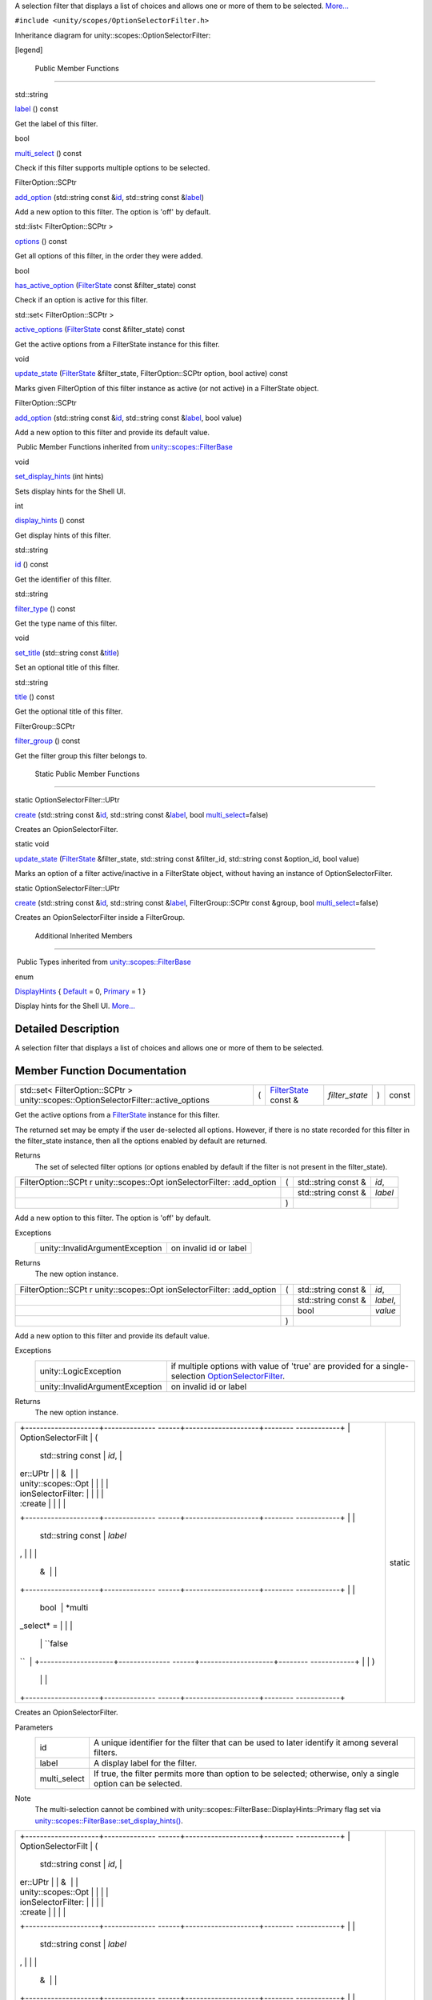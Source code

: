 A selection filter that displays a list of choices and allows one or
more of them to be selected.
`More... </sdk/scopes/cpp/unity.scopes.OptionSelectorFilter#details>`__

``#include <unity/scopes/OptionSelectorFilter.h>``

Inheritance diagram for unity::scopes::OptionSelectorFilter:

|Inheritance graph|

[legend]

        Public Member Functions
-------------------------------

std::string 

`label </sdk/scopes/cpp/unity.scopes.OptionSelectorFilter#a125c5b43a776bb80f02293ae6d1801d3>`__
() const

 

| Get the label of this filter.

 

bool 

`multi\_select </sdk/scopes/cpp/unity.scopes.OptionSelectorFilter#aa1799eafbae1d5228d4520a2dc74f146>`__
() const

 

| Check if this filter supports multiple options to be selected.

 

FilterOption::SCPtr 

`add\_option </sdk/scopes/cpp/unity.scopes.OptionSelectorFilter#adeebc09dbf919d0ba9015eae669a0d33>`__
(std::string const
&\ `id </sdk/scopes/cpp/unity.scopes.FilterBase#a1f2d96647b23af77b1ff1cffc80f3868>`__,
std::string const
&\ `label </sdk/scopes/cpp/unity.scopes.OptionSelectorFilter#a125c5b43a776bb80f02293ae6d1801d3>`__)

 

| Add a new option to this filter. The option is 'off' by default.

 

std::list< FilterOption::SCPtr > 

`options </sdk/scopes/cpp/unity.scopes.OptionSelectorFilter#a773c6364c3cee05042e975e927faf808>`__
() const

 

| Get all options of this filter, in the order they were added.

 

bool 

`has\_active\_option </sdk/scopes/cpp/unity.scopes.OptionSelectorFilter#a6b80b908411779b8bb402c9cbfa2f576>`__
(`FilterState </sdk/scopes/cpp/unity.scopes.FilterState/>`__ const
&filter\_state) const

 

| Check if an option is active for this filter.

 

std::set< FilterOption::SCPtr > 

`active\_options </sdk/scopes/cpp/unity.scopes.OptionSelectorFilter#a3015abeb0439ccd29bd61afa9b7059df>`__
(`FilterState </sdk/scopes/cpp/unity.scopes.FilterState/>`__ const
&filter\_state) const

 

| Get the active options from a FilterState instance for this filter.

 

void 

`update\_state </sdk/scopes/cpp/unity.scopes.OptionSelectorFilter#a616c09732a25a01fc97341a74aac62f6>`__
(`FilterState </sdk/scopes/cpp/unity.scopes.FilterState/>`__
&filter\_state, FilterOption::SCPtr option, bool active) const

 

| Marks given FilterOption of this filter instance as active (or not
  active) in a FilterState object.

 

FilterOption::SCPtr 

`add\_option </sdk/scopes/cpp/unity.scopes.OptionSelectorFilter#a02124402ba7551b06a10398850343109>`__
(std::string const
&\ `id </sdk/scopes/cpp/unity.scopes.FilterBase#a1f2d96647b23af77b1ff1cffc80f3868>`__,
std::string const
&\ `label </sdk/scopes/cpp/unity.scopes.OptionSelectorFilter#a125c5b43a776bb80f02293ae6d1801d3>`__,
bool value)

 

| Add a new option to this filter and provide its default value.

 

|-| Public Member Functions inherited from
`unity::scopes::FilterBase </sdk/scopes/cpp/unity.scopes.FilterBase/>`__

void 

`set\_display\_hints </sdk/scopes/cpp/unity.scopes.FilterBase#ab4ab1b600ce3967dc50255e736c6d02e>`__
(int hints)

 

| Sets display hints for the Shell UI.

 

int 

`display\_hints </sdk/scopes/cpp/unity.scopes.FilterBase#a8f20819591155edaab29d535c5c4c261>`__
() const

 

| Get display hints of this filter.

 

std::string 

`id </sdk/scopes/cpp/unity.scopes.FilterBase#a1f2d96647b23af77b1ff1cffc80f3868>`__
() const

 

| Get the identifier of this filter.

 

std::string 

`filter\_type </sdk/scopes/cpp/unity.scopes.FilterBase#aadc7344c951961331dcbe67149d56c78>`__
() const

 

| Get the type name of this filter.

 

void 

`set\_title </sdk/scopes/cpp/unity.scopes.FilterBase#aec8ceae8141811833af087ba2ebe086c>`__
(std::string const
&\ `title </sdk/scopes/cpp/unity.scopes.FilterBase#a3f0c324b3aac39bb8967fc900f3a909e>`__)

 

| Set an optional title of this filter.

 

std::string 

`title </sdk/scopes/cpp/unity.scopes.FilterBase#a3f0c324b3aac39bb8967fc900f3a909e>`__
() const

 

| Get the optional title of this filter.

 

FilterGroup::SCPtr 

`filter\_group </sdk/scopes/cpp/unity.scopes.FilterBase#afff4685371fe67e6f87f58e31f69a037>`__
() const

 

| Get the filter group this filter belongs to.

 

        Static Public Member Functions
--------------------------------------

static OptionSelectorFilter::UPtr 

`create </sdk/scopes/cpp/unity.scopes.OptionSelectorFilter#a2930156d8f60172c9e926a3d6ebc85ee>`__
(std::string const
&\ `id </sdk/scopes/cpp/unity.scopes.FilterBase#a1f2d96647b23af77b1ff1cffc80f3868>`__,
std::string const
&\ `label </sdk/scopes/cpp/unity.scopes.OptionSelectorFilter#a125c5b43a776bb80f02293ae6d1801d3>`__,
bool
`multi\_select </sdk/scopes/cpp/unity.scopes.OptionSelectorFilter#aa1799eafbae1d5228d4520a2dc74f146>`__\ =false)

 

| Creates an OpionSelectorFilter.

 

static void 

`update\_state </sdk/scopes/cpp/unity.scopes.OptionSelectorFilter#ad2f90f01ea9d197dbc089c9b64f0b5a7>`__
(`FilterState </sdk/scopes/cpp/unity.scopes.FilterState/>`__
&filter\_state, std::string const &filter\_id, std::string const
&option\_id, bool value)

 

| Marks an option of a filter active/inactive in a FilterState object,
  without having an instance of OptionSelectorFilter.

 

static OptionSelectorFilter::UPtr 

`create </sdk/scopes/cpp/unity.scopes.OptionSelectorFilter#a2b1dfa99fc949df95c7e4a5601aceaf6>`__
(std::string const
&\ `id </sdk/scopes/cpp/unity.scopes.FilterBase#a1f2d96647b23af77b1ff1cffc80f3868>`__,
std::string const
&\ `label </sdk/scopes/cpp/unity.scopes.OptionSelectorFilter#a125c5b43a776bb80f02293ae6d1801d3>`__,
FilterGroup::SCPtr const &group, bool
`multi\_select </sdk/scopes/cpp/unity.scopes.OptionSelectorFilter#aa1799eafbae1d5228d4520a2dc74f146>`__\ =false)

 

| Creates an OpionSelectorFilter inside a FilterGroup.

 

        Additional Inherited Members
------------------------------------

|-| Public Types inherited from
`unity::scopes::FilterBase </sdk/scopes/cpp/unity.scopes.FilterBase/>`__

enum  

`DisplayHints </sdk/scopes/cpp/unity.scopes.FilterBase#ab9e833d5e4029fed745d15ba63715159>`__
{
`Default </sdk/scopes/cpp/unity.scopes.FilterBase#ab9e833d5e4029fed745d15ba63715159a277f24de7d0bcc7e8ec8bfe0639f356f>`__
= 0,
`Primary </sdk/scopes/cpp/unity.scopes.FilterBase#ab9e833d5e4029fed745d15ba63715159a8c8262ffd071c61b213ec489b64bdf56>`__
= 1 }

 

| Display hints for the Shell UI.
  `More... </sdk/scopes/cpp/unity.scopes.FilterBase#ab9e833d5e4029fed745d15ba63715159>`__

 

Detailed Description
--------------------

A selection filter that displays a list of choices and allows one or
more of them to be selected.

Member Function Documentation
-----------------------------

+----------------------------------------------------------------------------------------+-----+------------------------------------------------------------------------+-------------------+-----+---------+
| std::set< FilterOption::SCPtr > unity::scopes::OptionSelectorFilter::active\_options   | (   | `FilterState </sdk/scopes/cpp/unity.scopes.FilterState/>`__ const &    | *filter\_state*   | )   | const   |
+----------------------------------------------------------------------------------------+-----+------------------------------------------------------------------------+-------------------+-----+---------+

Get the active options from a
`FilterState </sdk/scopes/cpp/unity.scopes.FilterState/>`__ instance for
this filter.

The returned set may be empty if the user de-selected all options.
However, if there is no state recorded for this filter in the
filter\_state instance, then all the options enabled by default are
returned.

Returns
    The set of selected filter options (or options enabled by default if
    the filter is not present in the filter\_state).

+--------------------+--------------------+--------------------+--------------------+
| FilterOption::SCPt | (                  | std::string const  | *id*,              |
| r                  |                    | &                  |                    |
| unity::scopes::Opt |                    |                    |                    |
| ionSelectorFilter: |                    |                    |                    |
| :add\_option       |                    |                    |                    |
+--------------------+--------------------+--------------------+--------------------+
|                    |                    | std::string const  | *label*            |
|                    |                    | &                  |                    |
+--------------------+--------------------+--------------------+--------------------+
|                    | )                  |                    |                    |
+--------------------+--------------------+--------------------+--------------------+

Add a new option to this filter. The option is 'off' by default.

Exceptions
    +-----------------------------------+--------------------------+
    | unity::InvalidArgumentException   | on invalid id or label   |
    +-----------------------------------+--------------------------+

Returns
    The new option instance.

+--------------------+--------------------+--------------------+--------------------+
| FilterOption::SCPt | (                  | std::string const  | *id*,              |
| r                  |                    | &                  |                    |
| unity::scopes::Opt |                    |                    |                    |
| ionSelectorFilter: |                    |                    |                    |
| :add\_option       |                    |                    |                    |
+--------------------+--------------------+--------------------+--------------------+
|                    |                    | std::string const  | *label*,           |
|                    |                    | &                  |                    |
+--------------------+--------------------+--------------------+--------------------+
|                    |                    | bool               | *value*            |
+--------------------+--------------------+--------------------+--------------------+
|                    | )                  |                    |                    |
+--------------------+--------------------+--------------------+--------------------+

Add a new option to this filter and provide its default value.

Exceptions
    +-----------------------------------+---------------------------------------------------------------------------------------------------------------------------------------------------------------+
    | unity::LogicException             | if multiple options with value of 'true' are provided for a single-selection `OptionSelectorFilter </sdk/scopes/cpp/unity.scopes.OptionSelectorFilter/>`__.   |
    +-----------------------------------+---------------------------------------------------------------------------------------------------------------------------------------------------------------+
    | unity::InvalidArgumentException   | on invalid id or label                                                                                                                                        |
    +-----------------------------------+---------------------------------------------------------------------------------------------------------------------------------------------------------------+

Returns
    The new option instance.

+--------------------------------------+--------------------------------------+
| +--------------------+-------------- | static                               |
| ------+--------------------+-------- |                                      |
| ------------+                        |                                      |
| | OptionSelectorFilt | (             |                                      |
|       | std::string const  | *id*,   |                                      |
|             |                        |                                      |
| | er::UPtr           |               |                                      |
|       | &                  |         |                                      |
|             |                        |                                      |
| | unity::scopes::Opt |               |                                      |
|       |                    |         |                                      |
|             |                        |                                      |
| | ionSelectorFilter: |               |                                      |
|       |                    |         |                                      |
|             |                        |                                      |
| | :create            |               |                                      |
|       |                    |         |                                      |
|             |                        |                                      |
| +--------------------+-------------- |                                      |
| ------+--------------------+-------- |                                      |
| ------------+                        |                                      |
| |                    |               |                                      |
|       | std::string const  | *label* |                                      |
| ,           |                        |                                      |
| |                    |               |                                      |
|       | &                  |         |                                      |
|             |                        |                                      |
| +--------------------+-------------- |                                      |
| ------+--------------------+-------- |                                      |
| ------------+                        |                                      |
| |                    |               |                                      |
|       | bool               | *multi\ |                                      |
| _select* =  |                        |                                      |
| |                    |               |                                      |
|       |                    | ``false |                                      |
| ``          |                        |                                      |
| +--------------------+-------------- |                                      |
| ------+--------------------+-------- |                                      |
| ------------+                        |                                      |
| |                    | )             |                                      |
|       |                    |         |                                      |
|             |                        |                                      |
| +--------------------+-------------- |                                      |
| ------+--------------------+-------- |                                      |
| ------------+                        |                                      |
+--------------------------------------+--------------------------------------+

Creates an OpionSelectorFilter.

Parameters
    +-----------------+-----------------------------------------------------------------------------------------------------------------+
    | id              | A unique identifier for the filter that can be used to later identify it among several filters.                 |
    +-----------------+-----------------------------------------------------------------------------------------------------------------+
    | label           | A display label for the filter.                                                                                 |
    +-----------------+-----------------------------------------------------------------------------------------------------------------+
    | multi\_select   | If true, the filter permits more than option to be selected; otherwise, only a single option can be selected.   |
    +-----------------+-----------------------------------------------------------------------------------------------------------------+

Note
    The multi-selection cannot be combined with
    unity::scopes::FilterBase::DisplayHints::Primary flag set via
    `unity::scopes::FilterBase::set\_display\_hints() </sdk/scopes/cpp/unity.scopes.FilterBase#ab4ab1b600ce3967dc50255e736c6d02e>`__.

+--------------------------------------+--------------------------------------+
| +--------------------+-------------- | static                               |
| ------+--------------------+-------- |                                      |
| ------------+                        |                                      |
| | OptionSelectorFilt | (             |                                      |
|       | std::string const  | *id*,   |                                      |
|             |                        |                                      |
| | er::UPtr           |               |                                      |
|       | &                  |         |                                      |
|             |                        |                                      |
| | unity::scopes::Opt |               |                                      |
|       |                    |         |                                      |
|             |                        |                                      |
| | ionSelectorFilter: |               |                                      |
|       |                    |         |                                      |
|             |                        |                                      |
| | :create            |               |                                      |
|       |                    |         |                                      |
|             |                        |                                      |
| +--------------------+-------------- |                                      |
| ------+--------------------+-------- |                                      |
| ------------+                        |                                      |
| |                    |               |                                      |
|       | std::string const  | *label* |                                      |
| ,           |                        |                                      |
| |                    |               |                                      |
|       | &                  |         |                                      |
|             |                        |                                      |
| +--------------------+-------------- |                                      |
| ------+--------------------+-------- |                                      |
| ------------+                        |                                      |
| |                    |               |                                      |
|       | FilterGroup::SCPtr | *group* |                                      |
| ,           |                        |                                      |
| |                    |               |                                      |
|       | const &            |         |                                      |
|             |                        |                                      |
| +--------------------+-------------- |                                      |
| ------+--------------------+-------- |                                      |
| ------------+                        |                                      |
| |                    |               |                                      |
|       | bool               | *multi\ |                                      |
| _select* =  |                        |                                      |
| |                    |               |                                      |
|       |                    | ``false |                                      |
| ``          |                        |                                      |
| +--------------------+-------------- |                                      |
| ------+--------------------+-------- |                                      |
| ------------+                        |                                      |
| |                    | )             |                                      |
|       |                    |         |                                      |
|             |                        |                                      |
| +--------------------+-------------- |                                      |
| ------+--------------------+-------- |                                      |
| ------------+                        |                                      |
+--------------------------------------+--------------------------------------+

Creates an OpionSelectorFilter inside a
`FilterGroup </sdk/scopes/cpp/unity.scopes.FilterGroup/>`__.

Parameters
    +-----------------+-----------------------------------------------------------------------------------------------------------------+
    | id              | A unique identifier for the filter that can be used to later identify it among several filters.                 |
    +-----------------+-----------------------------------------------------------------------------------------------------------------+
    | label           | A display label for the filter.                                                                                 |
    +-----------------+-----------------------------------------------------------------------------------------------------------------+
    | group           | A filter group this filter should be added to.                                                                  |
    +-----------------+-----------------------------------------------------------------------------------------------------------------+
    | multi\_select   | If true, the filter permits more than option to be selected; otherwise, only a single option can be selected.   |
    +-----------------+-----------------------------------------------------------------------------------------------------------------+

Exceptions
    +-----------------------------------+--------------------------+
    | unity::InvalidArgumentException   | on invalid null group.   |
    +-----------------------------------+--------------------------+

Note
    The multi-selection cannot be combined with
    unity::scopes::FilterBase::DisplayHints::Primary flag set via
    `unity::scopes::FilterBase::set\_display\_hints() </sdk/scopes/cpp/unity.scopes.FilterBase#ab4ab1b600ce3967dc50255e736c6d02e>`__.

+-----------------------------------------------------------------+-----+------------------------------------------------------------------------+-------------------+-----+---------+
| bool unity::scopes::OptionSelectorFilter::has\_active\_option   | (   | `FilterState </sdk/scopes/cpp/unity.scopes.FilterState/>`__ const &    | *filter\_state*   | )   | const   |
+-----------------------------------------------------------------+-----+------------------------------------------------------------------------+-------------------+-----+---------+

Check if an option is active for this filter.

Parameters
    +-----------------+------------------------+
    | filter\_state   | The state of filters   |
    +-----------------+------------------------+

Returns
    true if an option is active

+----------------+----------------+----------------+----------------+----------------+
| std::string    | (              |                | )              | const          |
| unity::scopes: |                |                |                |                |
| :OptionSelecto |                |                |                |                |
| rFilter::label |                |                |                |                |
+----------------+----------------+----------------+----------------+----------------+

Get the label of this filter.

Returns
    The filter label.

+----------------+----------------+----------------+----------------+----------------+
| bool           | (              |                | )              | const          |
| unity::scopes: |                |                |                |                |
| :OptionSelecto |                |                |                |                |
| rFilter::multi |                |                |                |                |
| \_select       |                |                |                |                |
+----------------+----------------+----------------+----------------+----------------+

Check if this filter supports multiple options to be selected.

Returns
    True if multi-selection is enabled.

+----------------+----------------+----------------+----------------+----------------+
| std::list<     | (              |                | )              | const          |
| FilterOption:: |                |                |                |                |
| SCPtr          |                |                |                |                |
| >              |                |                |                |                |
| unity::scopes: |                |                |                |                |
| :OptionSelecto |                |                |                |                |
| rFilter::optio |                |                |                |                |
| ns             |                |                |                |                |
+----------------+----------------+----------------+----------------+----------------+

Get all options of this filter, in the order they were added.

Returns
    The list of options.

+--------------------+--------------------+--------------------+--------------------+
| void               | (                  | `FilterState </sdk | *filter\_state*,   |
| unity::scopes::Opt |                    | /scopes/cpp/unity. |                    |
| ionSelectorFilter: |                    | scopes.FilterState |                    |
| :update\_state     |                    | />`__              |                    |
|                    |                    | &                  |                    |
+--------------------+--------------------+--------------------+--------------------+
|                    |                    | FilterOption::SCPt | *option*,          |
|                    |                    | r                  |                    |
+--------------------+--------------------+--------------------+--------------------+
|                    |                    | bool               | *active*           |
+--------------------+--------------------+--------------------+--------------------+
|                    | )                  |                    | const              |
+--------------------+--------------------+--------------------+--------------------+

Marks given
`FilterOption </sdk/scopes/cpp/unity.scopes.FilterOption/>`__ of this
filter instance as active (or not active) in a
`FilterState </sdk/scopes/cpp/unity.scopes.FilterState/>`__ object.

Records the given
`FilterOption </sdk/scopes/cpp/unity.scopes.FilterOption/>`__ as
"selected" in the
`FilterState </sdk/scopes/cpp/unity.scopes.FilterState/>`__. This is
meant to be used to modify a
`FilterState </sdk/scopes/cpp/unity.scopes.FilterState/>`__ received
with a search request before sending it back to the client (UI shell).

+--------------------------------------+--------------------------------------+
| +--------------------+-------------- | static                               |
| ------+--------------------+-------- |                                      |
| ------------+                        |                                      |
| | void               | (             |                                      |
|       | `FilterState </sdk | *filter |                                      |
| \_state*,   |                        |                                      |
| | unity::scopes::Opt |               |                                      |
|       | /scopes/cpp/unity. |         |                                      |
|             |                        |                                      |
| | ionSelectorFilter: |               |                                      |
|       | scopes.FilterState |         |                                      |
|             |                        |                                      |
| | :update\_state     |               |                                      |
|       | />`__              |         |                                      |
|             |                        |                                      |
| |                    |               |                                      |
|       | &                  |         |                                      |
|             |                        |                                      |
| +--------------------+-------------- |                                      |
| ------+--------------------+-------- |                                      |
| ------------+                        |                                      |
| |                    |               |                                      |
|       | std::string const  | *filter |                                      |
| \_id*,      |                        |                                      |
| |                    |               |                                      |
|       | &                  |         |                                      |
|             |                        |                                      |
| +--------------------+-------------- |                                      |
| ------+--------------------+-------- |                                      |
| ------------+                        |                                      |
| |                    |               |                                      |
|       | std::string const  | *option |                                      |
| \_id*,      |                        |                                      |
| |                    |               |                                      |
|       | &                  |         |                                      |
|             |                        |                                      |
| +--------------------+-------------- |                                      |
| ------+--------------------+-------- |                                      |
| ------------+                        |                                      |
| |                    |               |                                      |
|       | bool               | *value* |                                      |
|             |                        |                                      |
| +--------------------+-------------- |                                      |
| ------+--------------------+-------- |                                      |
| ------------+                        |                                      |
| |                    | )             |                                      |
|       |                    |         |                                      |
|             |                        |                                      |
| +--------------------+-------------- |                                      |
| ------+--------------------+-------- |                                      |
| ------------+                        |                                      |
+--------------------------------------+--------------------------------------+

Marks an option of a filter active/inactive in a
`FilterState </sdk/scopes/cpp/unity.scopes.FilterState/>`__ object,
without having an instance of
`OptionSelectorFilter </sdk/scopes/cpp/unity.scopes.OptionSelectorFilter/>`__.

Updates an instance of
`FilterState </sdk/scopes/cpp/unity.scopes.FilterState/>`__, without the
need for an
`OptionSelectorFilter </sdk/scopes/cpp/unity.scopes.OptionSelectorFilter/>`__
instance. This is meant to be used when creating a canned Query that
references another scope.

.. |Inheritance graph| image:: /media/sdk/scopes/cpp/unity.scopes.OptionSelectorFilter/classunity_1_1scopes_1_1_option_selector_filter__inherit__graph.png
.. |-| image:: /media/sdk/scopes/cpp/unity.scopes.OptionSelectorFilter/closed.png

